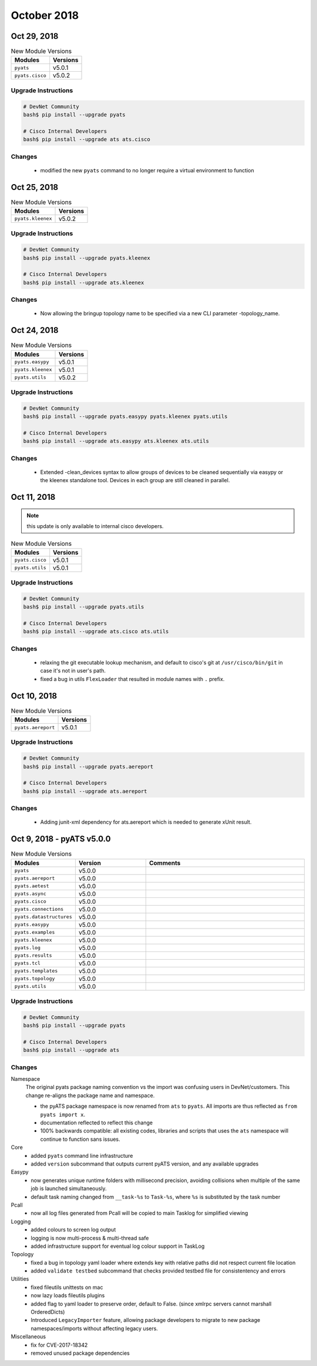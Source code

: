 October 2018
============

Oct 29, 2018
------------

.. csv-table:: New Module Versions
    :header: "Modules", "Versions"

    ``pyats``, v5.0.1
    ``pyats.cisco``, v5.0.2


Upgrade Instructions
^^^^^^^^^^^^^^^^^^^^

.. code-block:: bash

    # DevNet Community
    bash$ pip install --upgrade pyats

    # Cisco Internal Developers
    bash$ pip install --upgrade ats ats.cisco

Changes
^^^^^^^

    - modified the new ``pyats`` command to no longer require a virtual
      environment to function


Oct 25, 2018
------------

.. csv-table:: New Module Versions
    :header: "Modules", "Versions"

    ``pyats.kleenex``, v5.0.2


Upgrade Instructions
^^^^^^^^^^^^^^^^^^^^

.. code-block:: bash

    # DevNet Community
    bash$ pip install --upgrade pyats.kleenex

    # Cisco Internal Developers
    bash$ pip install --upgrade ats.kleenex

Changes
^^^^^^^

    - Now allowing the bringup topology name to be specified via a new
      CLI parameter -topology_name.


Oct 24, 2018
------------

.. csv-table:: New Module Versions
    :header: "Modules", "Versions"

    ``pyats.easypy``, v5.0.1
    ``pyats.kleenex``, v5.0.1
    ``pyats.utils``, v5.0.2


Upgrade Instructions
^^^^^^^^^^^^^^^^^^^^

.. code-block:: bash

    # DevNet Community
    bash$ pip install --upgrade pyats.easypy pyats.kleenex pyats.utils

    # Cisco Internal Developers
    bash$ pip install --upgrade ats.easypy ats.kleenex ats.utils

Changes
^^^^^^^

    - Extended -clean_devices syntax to allow groups of devices to be
      cleaned sequentially via easypy or the kleenex standalone tool.
      Devices in each group are still cleaned in parallel.



Oct 11, 2018
------------

.. note::

    this update is only available to internal cisco developers.

.. csv-table:: New Module Versions
    :header: "Modules", "Versions"

    ``pyats.cisco``, v5.0.1
    ``pyats.utils``, v5.0.1


Upgrade Instructions
^^^^^^^^^^^^^^^^^^^^

.. code-block:: bash

    # DevNet Community
    bash$ pip install --upgrade pyats.utils

    # Cisco Internal Developers
    bash$ pip install --upgrade ats.cisco ats.utils

Changes
^^^^^^^

    - relaxing the git executable lookup mechanism, and default to cisco's
      git at ``/usr/cisco/bin/git`` in case it's not in user's path.

    - fixed a bug in utils ``FlexLoader`` that resulted in module names with
      ``.`` prefix.


Oct 10, 2018
------------

.. csv-table:: New Module Versions
    :header: "Modules", "Versions"

    ``pyats.aereport``, v5.0.1


Upgrade Instructions
^^^^^^^^^^^^^^^^^^^^

.. code-block:: bash

    # DevNet Community
    bash$ pip install --upgrade pyats.aereport

    # Cisco Internal Developers
    bash$ pip install --upgrade ats.aereport

Changes
^^^^^^^

    - Adding junit-xml dependency for ats.aereport which is needed to generate
      xUnit result.


Oct 9, 2018 - pyATS v5.0.0
---------------------------

.. csv-table:: New Module Versions
    :header: "Modules", "Version", "Comments"
    :widths: 10, 30, 70

    ``pyats``, v5.0.0,
    ``pyats.aereport``, v5.0.0,
    ``pyats.aetest``, v5.0.0,
    ``pyats.async``, v5.0.0,
    ``pyats.cisco``, v5.0.0,
    ``pyats.connections``, v5.0.0,
    ``pyats.datastructures``, v5.0.0,
    ``pyats.easypy``, v5.0.0,
    ``pyats.examples``, v5.0.0,
    ``pyats.kleenex``, v5.0.0,
    ``pyats.log``, v5.0.0,
    ``pyats.results``, v5.0.0,
    ``pyats.tcl``, v5.0.0,
    ``pyats.templates``, v5.0.0,
    ``pyats.topology``, v5.0.0,
    ``pyats.utils``, v5.0.0,

Upgrade Instructions
^^^^^^^^^^^^^^^^^^^^

.. code-block:: bash

    # DevNet Community
    bash$ pip install --upgrade pyats

    # Cisco Internal Developers
    bash$ pip install --upgrade ats


Changes
^^^^^^^

Namespace
    The original pyats package naming convention vs the import was confusing
    users in DevNet/customers. This change re-aligns the package name and
    namespace.

    - the pyATS package namespace is now renamed from ``ats`` to ``pyats``.
      All imports are thus reflected as ``from pyats import x``.


    - documentation reflected to reflect this change

    - 100% backwards compatible: all existing codes, libraries and scripts that
      uses the ``ats`` namespace will continue to function sans issues.


Core
    - added ``pyats`` command line infrastructure

    - added ``version`` subcommand that outputs current pyATS version, and any
      available upgrades

Easypy
    - now generates unique runtime folders with millisecond precision,
      avoiding collisions when multiple of the same job is launched
      simultaneously.

    - default task naming changed from ``__task-%s`` to ``Task-%s``, where
      ``%s`` is substituted by the task number

Pcall
    - now all log files generated from Pcall will be copied to main Tasklog
      for simplified viewing

Logging
    - added colours to screen log output

    - logging is now multi-process & multi-thread safe

    - added infrastructure support for eventual log colour support in TaskLog

Topology
    - fixed a bug in topology yaml loader where extends key with relative
      paths did not respect current file location

    - added ``validate testbed`` subcommand that checks provided testbed
      file for consistentency and errors

Utilities
    - fixed fileutils unittests on mac

    - now lazy loads fileutils plugins

    - added flag to yaml loader to preserve order, default to False.
      (since xmlrpc servers cannot marshall OrderedDicts)

    - Introduced ``LegacyImporter`` feature, allowing package developers to
      migrate to new package namespaces/imports without affecting legacy users.

Miscellaneous
    - fix for CVE-2017-18342

    - removed unused package dependencies
